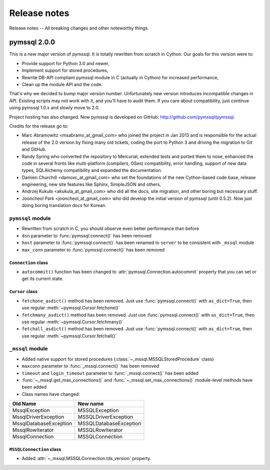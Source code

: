 =============
Release notes
=============

Release notes -- All breaking changes and other noteworthy things.

pymssql 2.0.0
=============

This is a new major version of pymssql. It is totally rewritten from scratch in
Cython. Our goals for this version were to:

* Provide support for Python 3.0 and newer,
* Implement support for stored procedures,
* Rewrite DB-API compliant pymssql module in C (actually in Cython) for
  increased performance,
* Clean up the module API and the code.

That's why we decided to bump major version number. Unfortunately new version
introduces incompatible changes in API. Existing scripts may not work with it,
and you'll have to audit them. If you care about compatibility, just continue
using pymssql 1.0.x and slowly move to 2.0.

Project hosting has also changed. Now pymssql is developed on GitHub:
http://github.com/pymssql/pymssql.

Credits for the release go to:

* Marc Abramowitz <msabramo_at_gmail_com> who joined the project in Jan 2013 and
  is responsible for the actual release of the 2.0 version by fixing many old
  tickets, coding the port to Python 3 and driving the migration to Git and
  GitHub.
* Randy Syring who converted the repository to Mercurial, extended tests and
  ported them to nose, enhanced the code in several fronts like multi-platform
  (compilers, OSes) compatibility, error handling, support of new data types,
  SQLAlchemy compatibility and expanded the documentation.
* Damien Churchill <damoxc_at_gmail_com> who set the foundations of the new
  Cython-based code base, release engineering, new site features like Sphinx,
  SimpleJSON and others,
* Andrzej Kukuła <akukula_at_gmail_com> who did all the docs, site migration,
  and other boring but necessary stuff.
* Jooncheol Park <jooncheol_at_gmail_com> who did develop the initial version
  of pymssql (until 0.5.2). Now just doing boring translation docs for Korean.

``pymssql`` module
------------------

* Rewritten from scratch in C, you should observe even better performance than before
* ``dsn`` parameter to :func:`pymssql.connect()` has been removed
* ``host`` parameter to :func:`pymssql.connect()` has been renamed to ``server``
  to be consistent with ``_mssql`` module
* ``max_conn`` parameter to :func:`pymssql.connect()` has been removed

``Connection`` class
~~~~~~~~~~~~~~~~~~~~

* ``autocommit()`` function has been changed to
  :attr:`pymssql.Connection.autocommit` property that you can set or get
  its current state.

``Cursor`` class
~~~~~~~~~~~~~~~~

* ``fetchone_asdict()`` method has been removed. Just use
  :func:`pymssql.connect()` with ``as_dict=True``, then use regular
  :meth:`~pymssql.Cursor.fetchone()`
* ``fetchmany_asdict()`` method has been removed. Just use
  :func:`pymssql.connect()` with ``as_dict=True``, then use regular
  :meth:`~pymssql.Cursor.fetchmany()`
* ``fetchall_asdict()`` method has been removed. Just use
  :func:`pymssql.connect()` with ``as_dict=True``, then use regular
  :meth:`~pymssql.Cursor.fetchall()`

``_mssql`` module
-----------------

* Added native support for stored procedures
  (:class:`~_mssql.MSSQLStoredProcedure` class)
* ``maxconn`` parameter to :func:`_mssql.connect()` has been removed
* ``timeout`` and ``login_timeout`` parameter to :func:`_mssql.connect()` has
  been added
* :func:`~_mssql.get_max_connections()` and :func:`~_mssql.set_max_connections()`
  module-level methods have been added
* Class names have changed:

======================  ======================
Old Name                New name
======================  ======================
MssqlException          MSSQLException
MssqlDriverException    MSSQLDriverException
MssqlDatabaseException  MSSQLDatabaseException
MssqlRowIterator        MSSQLRowIterator
MssqlConnection         MSSQLConnection
======================  ======================

``MSSQLConnection`` class
~~~~~~~~~~~~~~~~~~~~~~~~~

* Added :attr:`~_mssql.MSSQLConnection.tds_version` property.
